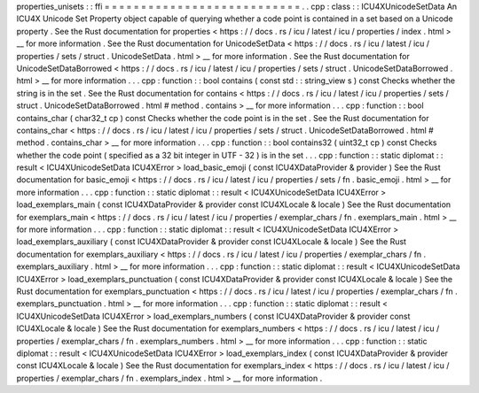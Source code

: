 properties_unisets
:
:
ffi
=
=
=
=
=
=
=
=
=
=
=
=
=
=
=
=
=
=
=
=
=
=
=
=
=
=
=
.
.
cpp
:
class
:
:
ICU4XUnicodeSetData
An
ICU4X
Unicode
Set
Property
object
capable
of
querying
whether
a
code
point
is
contained
in
a
set
based
on
a
Unicode
property
.
See
the
Rust
documentation
for
properties
<
https
:
/
/
docs
.
rs
/
icu
/
latest
/
icu
/
properties
/
index
.
html
>
__
for
more
information
.
See
the
Rust
documentation
for
UnicodeSetData
<
https
:
/
/
docs
.
rs
/
icu
/
latest
/
icu
/
properties
/
sets
/
struct
.
UnicodeSetData
.
html
>
__
for
more
information
.
See
the
Rust
documentation
for
UnicodeSetDataBorrowed
<
https
:
/
/
docs
.
rs
/
icu
/
latest
/
icu
/
properties
/
sets
/
struct
.
UnicodeSetDataBorrowed
.
html
>
__
for
more
information
.
.
.
cpp
:
function
:
:
bool
contains
(
const
std
:
:
string_view
s
)
const
Checks
whether
the
string
is
in
the
set
.
See
the
Rust
documentation
for
contains
<
https
:
/
/
docs
.
rs
/
icu
/
latest
/
icu
/
properties
/
sets
/
struct
.
UnicodeSetDataBorrowed
.
html
#
method
.
contains
>
__
for
more
information
.
.
.
cpp
:
function
:
:
bool
contains_char
(
char32_t
cp
)
const
Checks
whether
the
code
point
is
in
the
set
.
See
the
Rust
documentation
for
contains_char
<
https
:
/
/
docs
.
rs
/
icu
/
latest
/
icu
/
properties
/
sets
/
struct
.
UnicodeSetDataBorrowed
.
html
#
method
.
contains_char
>
__
for
more
information
.
.
.
cpp
:
function
:
:
bool
contains32
(
uint32_t
cp
)
const
Checks
whether
the
code
point
(
specified
as
a
32
bit
integer
in
UTF
-
32
)
is
in
the
set
.
.
.
cpp
:
function
:
:
static
diplomat
:
:
result
<
ICU4XUnicodeSetData
ICU4XError
>
load_basic_emoji
(
const
ICU4XDataProvider
&
provider
)
See
the
Rust
documentation
for
basic_emoji
<
https
:
/
/
docs
.
rs
/
icu
/
latest
/
icu
/
properties
/
sets
/
fn
.
basic_emoji
.
html
>
__
for
more
information
.
.
.
cpp
:
function
:
:
static
diplomat
:
:
result
<
ICU4XUnicodeSetData
ICU4XError
>
load_exemplars_main
(
const
ICU4XDataProvider
&
provider
const
ICU4XLocale
&
locale
)
See
the
Rust
documentation
for
exemplars_main
<
https
:
/
/
docs
.
rs
/
icu
/
latest
/
icu
/
properties
/
exemplar_chars
/
fn
.
exemplars_main
.
html
>
__
for
more
information
.
.
.
cpp
:
function
:
:
static
diplomat
:
:
result
<
ICU4XUnicodeSetData
ICU4XError
>
load_exemplars_auxiliary
(
const
ICU4XDataProvider
&
provider
const
ICU4XLocale
&
locale
)
See
the
Rust
documentation
for
exemplars_auxiliary
<
https
:
/
/
docs
.
rs
/
icu
/
latest
/
icu
/
properties
/
exemplar_chars
/
fn
.
exemplars_auxiliary
.
html
>
__
for
more
information
.
.
.
cpp
:
function
:
:
static
diplomat
:
:
result
<
ICU4XUnicodeSetData
ICU4XError
>
load_exemplars_punctuation
(
const
ICU4XDataProvider
&
provider
const
ICU4XLocale
&
locale
)
See
the
Rust
documentation
for
exemplars_punctuation
<
https
:
/
/
docs
.
rs
/
icu
/
latest
/
icu
/
properties
/
exemplar_chars
/
fn
.
exemplars_punctuation
.
html
>
__
for
more
information
.
.
.
cpp
:
function
:
:
static
diplomat
:
:
result
<
ICU4XUnicodeSetData
ICU4XError
>
load_exemplars_numbers
(
const
ICU4XDataProvider
&
provider
const
ICU4XLocale
&
locale
)
See
the
Rust
documentation
for
exemplars_numbers
<
https
:
/
/
docs
.
rs
/
icu
/
latest
/
icu
/
properties
/
exemplar_chars
/
fn
.
exemplars_numbers
.
html
>
__
for
more
information
.
.
.
cpp
:
function
:
:
static
diplomat
:
:
result
<
ICU4XUnicodeSetData
ICU4XError
>
load_exemplars_index
(
const
ICU4XDataProvider
&
provider
const
ICU4XLocale
&
locale
)
See
the
Rust
documentation
for
exemplars_index
<
https
:
/
/
docs
.
rs
/
icu
/
latest
/
icu
/
properties
/
exemplar_chars
/
fn
.
exemplars_index
.
html
>
__
for
more
information
.
